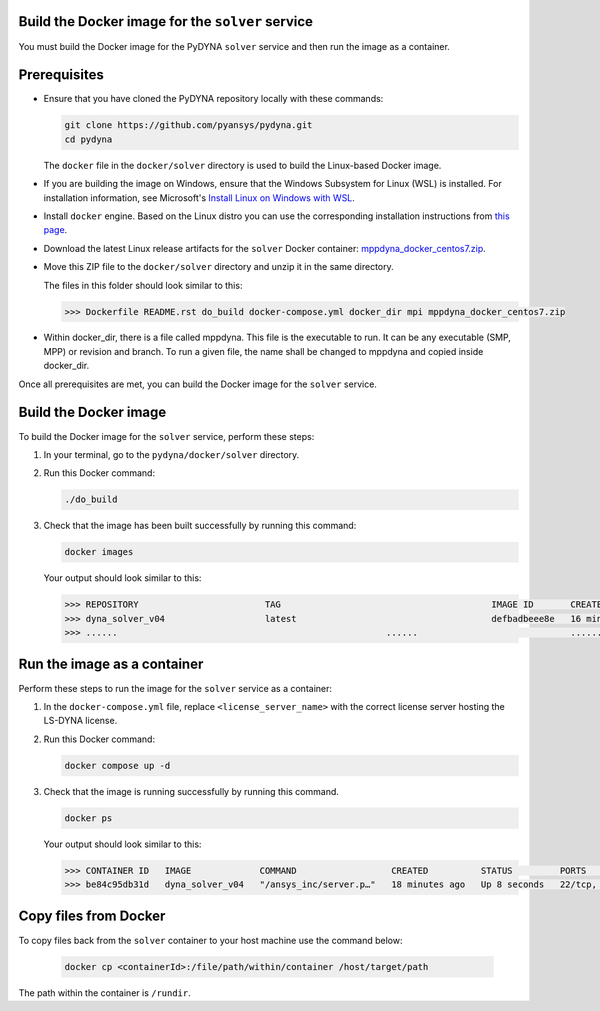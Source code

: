 Build the Docker image for the ``solver`` service
~~~~~~~~~~~~~~~~~~~~~~~~~~~~~~~~~~~~~~~~~~~~~~~~~

You must build the Docker image for the PyDYNA ``solver`` service and then
run the image as a container.

Prerequisites
~~~~~~~~~~~~~

* Ensure that you have cloned the PyDYNA repository locally with these commands:

  .. code:: console

   git clone https://github.com/pyansys/pydyna.git
   cd pydyna

  The ``docker`` file in the  ``docker/solver`` directory is used to build the
  Linux-based Docker image.

* If you are building the image on Windows, ensure that the Windows Subsystem for Linux (WSL)
  is installed. For installation information, see Microsoft's
  `Install Linux on Windows with WSL <https://learn.microsoft.com/en-us/windows/wsl/install>`_.

* Install ``docker`` engine. Based on the Linux distro you can use the corresponding installation
  instructions from `this page <https://docs.docker.com/engine/install/>`_.

* Download the latest Linux release artifacts for the ``solver`` Docker container:
  `mppdyna_docker_centos7.zip <https://github.com/ansys/pydyna/releases/download/v0.4.2/mppdyna_docker_centos7.zip>`_.

* Move this ZIP file to the ``docker/solver`` directory and unzip it in the same directory.

  The files in this folder should look similar to this:

  .. code:: bash

     >>> Dockerfile README.rst do_build docker-compose.yml docker_dir mpi mppdyna_docker_centos7.zip

* Within docker_dir, there is a file called mppdyna. This file is the executable to run. It can be
  any executable (SMP, MPP) or revision and branch. To run a given file, the name shall be changed to
  mppdyna and copied inside docker_dir.

Once all prerequisites are met, you can build the Docker image for the ``solver`` service.

Build the Docker image
~~~~~~~~~~~~~~~~~~~~~~

To build the Docker image for the ``solver`` service, perform these steps:

#. In your terminal, go to the ``pydyna/docker/solver`` directory.

#. Run this Docker command:

   .. code:: bash
  
      ./do_build 

#. Check that the image has been built successfully by running this command:

   .. code:: bash

       docker images


   Your output should look similar to this:

   .. code:: bash

       >>> REPOSITORY                        TAG                                        IMAGE ID       CREATED          SIZE
       >>> dyna_solver_v04                   latest                                     defbadbeee8e   16 minutes ago   730MB
       >>> ......                                                   ......                             ............   ..............   ......


Run the image as a container
~~~~~~~~~~~~~~~~~~~~~~~~~~~~

Perform these steps to run the image for the ``solver`` service as a container:

#. In the ``docker-compose.yml`` file, replace ``<license_server_name>`` with the correct
   license server hosting the LS-DYNA license.
  
#. Run this Docker command:
 
   .. code:: bash

      docker compose up -d

#. Check that the image is running successfully by running this command.

   .. code:: bash

       docker ps
	   
   Your output should look similar to this:  

   .. code:: bash

       >>> CONTAINER ID   IMAGE             COMMAND                  CREATED          STATUS         PORTS                            NAMES
       >>> be84c95db31d   dyna_solver_v04   "/ansys_inc/server.p…"   18 minutes ago   Up 8 seconds   22/tcp, 0.0.0.0:5000->5000/tcp   mppdyna_docker_centos7_dyna_1

Copy files from Docker
~~~~~~~~~~~~~~~~~~~~~~
To copy files back from the ``solver`` container to your host machine use the command below:

  .. code:: bash

     docker cp <containerId>:/file/path/within/container /host/target/path

The path within the container is ``/rundir``.
